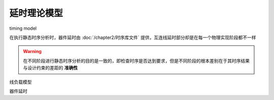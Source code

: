 延时理论模型
=====================

timing model

在执行静态时序分析时，器件延时由 :doc:`/chapter2/时序库文件` 提供，互连线延时部分却是在每一个物理实现阶段都不一样

.. warning::
    在不同阶段进行静态时序分析的目的是一致的，即检查时序是否达到要求，但是不同阶段的根本差别在于其时序结果与设计约束的差距的 **准确性**

线负载模型


器件延时